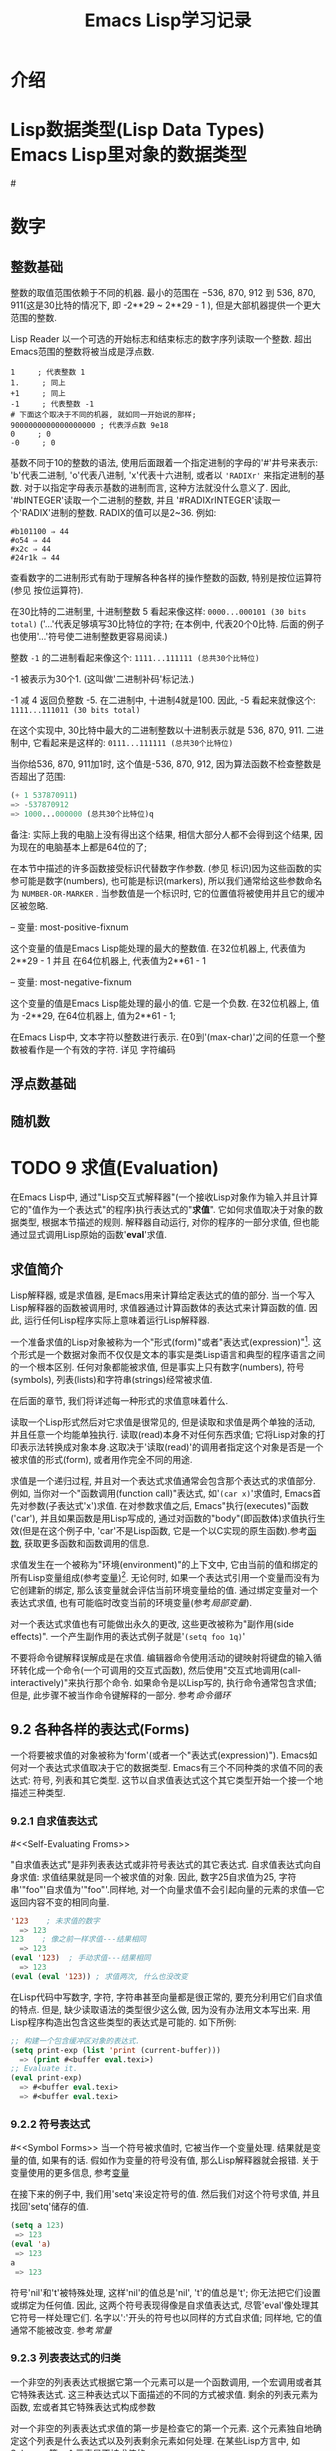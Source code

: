 #+TITLE: Emacs Lisp学习记录
* 介绍
* Lisp数据类型(Lisp Data Types) Emacs Lisp里对象的数据类型
#<<test>>
* 数字
** 整数基础

 整数的取值范围依赖于不同的机器. 最小的范围在 −536, 870, 912 到 536, 870, 911(这是30比特的情况下, 即 -2**29 ~ 2**29 - 1 ), 但是大部机器提供一个更大范围的整数.

 Lisp Reader 以一个可选的开始标志和结束标志的数字序列读取一个整数. 超出Emacs范围的整数将被当成是浮点数.

 #+BEGIN_EXAMPLE
 1     ; 代表整数 1
 1.     ; 同上
 +1     ; 同上
 -1     ; 代表整数 -1
 # 下面这个取决于不同的机器, 就如同一开始说的那样;
 9000000000000000000 ; 代表浮点数 9e18
 0     ; 0
 -0     ; 0
 #+END_EXAMPLE

 基数不同于10的整数的语法, 使用后面跟着一个指定进制的字母的'#'井号来表示: 'b'代表二进制, 'o'代表八进制, 'x'代表十六进制, 或者以 ='RADIXr'= 来指定进制的基数. 对于以指定字母表示基数的进制而言, 这种方法就没什么意义了. 因此, '#bINTEGER'读取一个二进制的整数, 并且 '#RADIXrINTEGER'读取一个'RADIX'进制的整数. RADIX的值可以是2~36. 例如:
 #+BEGIN_EXAMPLE
 #b101100 ⇒ 44
 #o54 ⇒ 44
 #x2c ⇒ 44
 #24r1k ⇒ 44
 #+END_EXAMPLE

 查看数字的二进制形式有助于理解各种各样的操作整数的函数, 特别是按位运算符(参见 按位运算符).

 在30比特的二进制里, 十进制整数 5 看起来像这样: =0000...000101 (30 bits total)= 
 ('...'代表足够填写30比特位的字符; 在本例中, 代表20个0比特. 后面的例子也使用'...'符号使二进制整数更容易阅读.)

 整数 =-1= 的二进制看起来像这个: =1111...111111 (总共30个比特位)=

 -1 被表示为30个1. (这叫做'二进制补码'标记法.)

 -1 减 4 返回负整数 -5. 在二进制中, 十进制4就是100. 因此, -5 看起来就像这个: =1111...111011 (30 bits total)=

 在这个实现中, 30比特中最大的二进制整数以十进制表示就是 536, 870, 911. 二进制中, 它看起来是这样的: =0111...111111 (总共30个比特位)=

 当你给536, 870, 911加1时, 这个值是-536, 870, 912, 因为算法函数不检查整数是否超出了范围:
 #+BEGIN_SRC emacs-lisp
  (+ 1 537870911)
  => -537870912
  => 1000...000000 (总共30个比特位)q
 #+END_SRC
 备注: 实际上我的电脑上没有得出这个结果, 相信大部分人都不会得到这个结果, 因为现在的电脑基本上都是64位的了;

 在本节中描述的许多函数接受标识代替数字作参数. (参见 标识)因为这些函数的实参可能是数字(numbers), 也可能是标识(markers), 所以我们通常给这些参数命名为 =NUMBER-OR-MARKER= . 当参数值是一个标识时, 它的位置值将被使用并且它的缓冲区被忽略.

 -- 变量: most-positive-fixnum

  这个变量的值是Emacs Lisp能处理的最大的整数值. 在32位机器上, 代表值为 2**29 - 1 并且 在64位机器上, 代表值为2**61 - 1

 -- 变量: most-negative-fixnum

  这个变量的值是Emacs Lisp能处理的最小的值. 它是一个负数. 在32位机器上, 值为 -2**29, 在64位机器上, 值为2**61 - 1;


  在Emacs Lisp中, 文本字符以整数进行表示. 在0到'(max-char)'之间的任意一个整数被看作是一个有效的字符. 详见 字符编码
** 浮点数基础 
** 随机数
* TODO 9 求值(Evaluation)

 在Emacs Lisp中, 通过"Lisp交互式解释器"(一个接收Lisp对象作为输入并且计算它的"值作为一个表达式"的程序)执行表达式的"*求值*". 它如何求值取决于对象的数据类型, 根据本节描述的规则. 解释器自动运行, 对你的程序的一部分求值, 但也能通过显式调用Lisp原始的函数'*eval*'求值.

** 求值简介

 Lisp解释器, 或是求值器, 是Emacs用来计算给定表达式的值的部分. 当一个写入Lisp解释器的函数被调用时, 求值器通过计算函数体的表达式来计算函数的值. 因此, 运行任何Lisp程序实际上意味着运行Lisp解释器.

 一个准备求值的Lisp对象被称为一个"形式(form)"或者"表达式(expression)"[fn:1]. 这个形式是一个数据对象而不仅仅是文本的事实是类Lisp语言和典型的程序语言之间的一个根本区别. 任何对象都能被求值, 但是事实上只有数字(numbers), 符号(symbols), 列表(lists)和字符串(strings)经常被求值.

 在后面的章节, 我们将详述每一种形式的求值意味着什么.

 读取一个Lisp形式然后对它求值是很常见的, 但是读取和求值是两个单独的活动, 并且任意一个均能单独执行. 读取(read)本身不对任何东西求值; 它将Lisp对象的打印表示法转换成对象本身.这取决于'读取(read)'的调用者指定这个对象是否是一个被求值的形式(form), 或者用作完全不同的用途.

 求值是一个递归过程, 并且对一个表达式求值通常会包含那个表达式的求值部分. 例如, 当你对一个"函数调用(function call)"表达式, 如'=(car x)='求值时, Emacs首先对参数(子表达式'x')求值. 在对参数求值之后, Emacs"执行(executes)"函数('car'), 并且如果函数是用Lisp写成的, 通过对函数的"body"(即函数体)求值执行生效(但是在这个例子中, 'car'不是Lisp函数, 它是一个以C实现的原生函数).参考[[Functions][函数]], 获取更多函数和函数调用的信息.

 求值发生在一个被称为"环境(environment)"的上下文中, 它由当前的值和绑定的所有Lisp变量组成(参考[[Variables][变量]])[fn:2]. 无论何时, 如果一个表达式引用一个变量而没有为它创建新的绑定, 那么该变量就会评估当前环境变量给的值. 通过绑定变量对一个表达式求值, 也有可能临时改变当前的环境变量(参考[[Local Variables][局部变量]]).

 对一个表达式求值也有可能做出永久的更改, 这些更改被称为"副作用(side effects)". 一个产生副作用的表达式例子就是'=(setq foo 1q)='

 不要将命令键解释误解成是在求值. 编辑器命令使用活动的键映射将键盘的输入循环转化成一个命令(一个可调用的交互式函数), 然后使用"交互式地调用(call-interactively)"来执行那个命令. 如果命令是以Lisp写的, 执行命令通常包含求值; 但是, 此步骤不被当作命令键解释的一部分. 参考[[Command Loop][命令循环]]

** 9.2 各种各样的表达式(Forms)

 一个将要被求值的对象被称为'form'(或者一个"表达式(expression)"). Emacs如何对一个表达式求值取决于它的数据类型. Emacs有三个不同种类的求值不同的表达式: 符号, 列表和其它类型. 这节以自求值表达式这个其它类型开始一个接一个地描述三种类型.

*** 9.2.1 自求值表达式
 #<<Self-Evaluating Froms>>

 "自求值表达式"是非列表表达式或非符号表达式的其它表达式. 自求值表达式向自身求值: 求值结果就是同一个被求值的对象. 因此, 数字25自求值为25, 字符串'"foo"'自求值为'"foo"'.同样地, 对一个向量求值不会引起向量的元素的求值---它返回内容不变的相同向量.

 #+BEGIN_SRC emacs-lisp
 '123    ; 未求值的数字
   => 123
 123    ; 像之前一样求值---结果相同
   => 123
 (eval '123)  ; 手动求值---结果相同
   => 123
 (eval (eval '123)) ; 求值两次, 什么也没改变
 #+END_SRC
 
 在Lisp代码中写数字, 字符, 字符串甚至向量都是很正常的, 要充分利用它们自求值的特点. 但是, 缺少读取语法的类型很少这么做, 因为没有办法用文本写出来. 用Lisp程序构造出包含这些类型的表达式是可能的. 如下所例:

 #+BEGIN_SRC emacs-lisp
 ;; 构建一个包含缓冲区对象的表达式.
 (setq print-exp (list 'print (current-buffer)))
   => (print #<buffer eval.texi>)
 ;; Evaluate it.
 (eval print-exp)
   => #<buffer eval.texi>
   => #<buffer eval.texi>
 #+END_SRC
*** 9.2.2 符号表达式
 #<<Symbol Forms>>
 当一个符号被求值时, 它被当作一个变量处理. 结果就是变量的值, 如果有的话. 假如作为变量的符号没有值, 那么Lisp解释器就会报错. 关于变量使用的更多信息, 参考[[Variables][变量]]

 在接下来的例子中, 我们用'setq'来设定符号的值. 然后我们对这个符号求值, 并且找回'setq'储存的值.

 #+BEGIN_SRC emacs-lisp
 (setq a 123)
  => 123
 (eval 'a)
  => 123
 a
  => 123
 #+END_SRC

 符号'nil'和't'被特殊处理, 这样'nil'的值总是'nil', 't'的值总是't'; 你无法把它们设置或绑定为任何值. 因此, 这两个符号表现得像是自求值表达式, 尽管'eval'像处理其它符号一样处理它们. 名字以':'开头的符号也以同样的方式自求值; 同样地, 它的值通常不能被改变. 参考[[Constant Variables][常量]]
*** 9.2.3 列表表达式的归类

 一个非空的列表表达式根据它第一个元素可以是一个函数调用, 一个宏调用或者其它特殊表达式. 这三种表达式以下面描述的不同的方式被求值. 剩余的列表元素为函数, 宏或者其它特殊表达式构成参数

 对一个非空的列表表达式求值的第一步是检查它的第一个元素. 这个元素独自地确定这个列表是什么表达式以及列表剩余元素如何处理. 在某些Lisp方言中, 如Scheme, 第一个元素是不被求值的.
*** 9.2.4 符号函数间接寻址

 如果列表的第一个元素是一个符号, 那么求值器检查符号的函数单元, 并且使用它的内容代替初始符号. 如果它的内容又是一个符号, 这个被称做"符号函数间接寻址"的程序被重复, 直到它获取一个非符号(即获取到函数). 参考 =Function Names=, 寻找更多符号函数间接寻址信息.

 在一个符号的功能单元指向同一个符号的情况下, 这个程序的一个可能的结果是一个无限循环. 不然的话, 我们最终会获得一个非符号, 它应该是一个函数或者其它合适的对象.

 更确切地来说, 我们现在应该有了一个Lisp函数(一个lambda表达式), 一个字节码函数, 一个原始函数, 一个Lisp宏, 一个特殊的表达式或者一个自动加载对象. 这些类型中的每一个是被描述在下面部分的一个实例. 如果对象不是这些类型其中之一, Emacs发出一个'非法函数'错误的信号.

 接下来的例子用图说明了符号间接寻址程序. 我们使用'fset'来设定一个符号的函数单元, 使用'symbol-function'来获取函数单元的内容(参考 Function Cells). 特别指出, 我们把符号'car'储存进'first'函数单元, 并且把符号'first'储存到'erste'函数单元.

 #+BEGIN_SRC emacs-lispn
 ;; 建立函数单元连接
 ;; -------------  -----  -------  -------
 ;; | #<subr car> | <-- | car | <-- | first | <-- | erste |
 ;; -------------  -----  -------  -------
 (symbol-function 'car)
  => #<subr car>
 (fset 'first 'car)
  => car
 (fset 'erste 'first)
  => first
 (erste '(1 2 3))  ; 调用通过'erste'引用的函数.
 #+END_SRC

 相比之下, 下面的例子没有使用符号函数间接寻址来调用函数, 因为第一个元素是一个匿名Lisp函数, 不是一个符号.

 #+BEGIN_SRC emacs-lisp
 ((lambda (arg) (erste arg))
  '(1 2 3))
   => 1
 #+END_SRC

 执行函数本身将会对它的函数体求值; 这确实包含了符号函数间接寻址, 当调用'erste'时.

 这个表达式很少使用, 并且现在已经过时了. 你应该以下面的形式替代:
 #+BEGIN_SRC emacs-lisp
 (funcall (lambad (arg) (erste arg))
    '(1 2 3))
 #+END_SRC
 或者这样就行
 #+BEGIN_SRC emacs-lisp
 (let ((arg '(1 2 3))) (erste arg))
 #+END_SRC

 内建函数"indirect-function"提供一个简单的方式来明确运行符号函数间接寻址.

 -- 函数: _indirect-function function &optional noerror_

 这个函数将FUNCTION有函数的意义的那部分返回. 如果FUNCTION是一个符号, 那么它会寻找FUNCTION的函数定义并且以那个值重新开始(查找). 如果FUNCTION不是一个符号, 那么这将返回FUNCTION本身.

 如果最终的符号是未绑定的, 那么这个函数将返回'nil'. 如果在符号链中有循环, 它将发出一个'cyclic-function-indirection'的错误信号.

 可选参数NOERROR已过时, 为了向后兼容而存在并且没有任何影响.

 这里将告诉你如何在Lisp中定义'indirect-function'

 #+BEGIN_SRC emacs-lisp
 (defun indirect-function (function)
  (if (symbalp function)
   (indirect-function (symbol-function function))
   function))
 #+END_SRC

*** 9.2.5 函数表达式的求值

 如果被求值的列表的第一个元素是Lisp函数对象, 字节码对象或者原始函数对象, 那么那个列表就是一个"function call(函数调用)". 例如, 这里就是一个函数'+'的调用:
 #+BEGIN_SRC emacs-lisp
 (+ 1 x)
 #+END_SRC

 对一个函数求值的第一步就是从左往右对列表中剩余的元素求值. 结果就是每一个列表元素的实际参数值. 下一步是以参数列表去调用函数, 实际上是使用函数'apply'(参见 Calling Functions). 如果这个函数是用Lisp写成的, 参数被用来绑定函数的形参(参见 Lambda Expressions); 然后函数体中的表达式被依次求值, 并且最后的函数体表达式的值成为函数调用的值.
*** 9.2.6 Lisp宏求值(Lisp Macro Evaluation)

 如果被求值列表的第一个元素是宏对象, 那么这个列表就是一个'宏调用(macro call)'. 当一个宏调用被求值时, 列表的剩余元素最初不会被求值. 反而, 这些元素本身被用作宏的参数. 宏定义计算一个替换表达式, 叫做宏的"扩展式", 以替代原来的表达式进行计算. 这个扩展可以是表达式中的任意一种: 自求值常量, 符号, 或者一个列表. 如果这个扩展本身是宏调用, 这个扩展程序将会重复, 直到出现其它类型的表达式结果.

 通过对扩展式求值, 结束宏调用的一般求值. 但是宏扩展式不一定会马上被求值, 或者根本不会被求值, 因为其它程序也会扩展宏调用, 并且它们可能会也可能不会对扩展式求值.

 正常来说, 作为计算宏扩展式一部分的参数表达式不会被求值, 反而会作为扩展的一部分出现, 所以当扩展式被求值时他们才会被计算.

 例如, 下方给定的宏定义:
 #+BEGIN_SRC emacs-lisp
 (defmacro cadr (x)
  (list 'car (list 'cdr x)))
 #+END_SRC

 扩展式, 如'(cadr (assq 'handler list))'是一个宏调用, 并且它的扩展式是:
 #+BEGIN_SRC emacs-lisp
 (car (cdr (assq 'handler list)))
 #+END_SRC

 请注意, 参数'(assq 'handler list)'出现在了扩展式中.

 参考 Macros, 寻找更多关于Emacs Lisp宏的描述.
*** 9.2.7 特殊表达式

 一个"special form(特殊表达式)"是一个被特殊标记了的原始函数, 这样一来, 它的参数就不会被全部求值. 大多数的特殊表达式定义了控制结构或者做变量绑定---函数不能做到的事.

 每一个特殊表达式有它自己的规则, 如哪个参数被求值, 哪个参数不求值就可以被使用.某个特定参数是否被求值可能取决于对其它参数求值的结果.

 如果某个表达式的第一个符号是特殊表达式, 这个表达式应该遵循那个特殊表达式的规则; 不然的话, Emacs的行为就不是定义明确的(虽然它不会崩溃). 例如, '=((ambda (x) x . 3) 4)='包含了一个以'lambda'开始的子表达式, 但它不是个形式明确的'lambda'表达式, 所以Emacs有可能会报错, 或者返回3或4或'nil', 或者以其他方式行事.

 -- Function: _special-form-p object_

 这个断言测试它的参数是否是一个特殊表达式, 并且当是特殊表达式时, 返回't', 不是时, 返回'nil'.

 这是一个以字母表顺序排列的, 在Emacs Lisp里的, 所有的以一个指向各自详细介绍位置的特殊表达式的列表.

 |---------------------------+----------------------------|
 | 'and'      | 参考 Combining Conditions |
 | 'catch'     | 参考 Catch and Throw  |
 | 'cond'     | 参考 Conditionals   |
 | 'condition-case'   | 参考 Handling Errors  |
 | 'defconst'    | 参考 Defining Variables |
 | 'devar'     | 参考 Defining Variables |
 | 'function'    | 参考 Anonymous Functions |
 | 'if'      | 参考 Conditionals   |
 | 'interactive'    | 参考 Interactive Call  |
 | 'lambda'     | 参考 Lambda Expressions |
 | 'let' 'let*'    | 参考 Local Variables  |
 | 'or'      | 参考 Combining Conditions |
 | 'prog1' 'prog2' 'progn' | 参考 Sequencing   |
 | 'quote'     | 参考 Quoting    |
 | 'save-current-buffer'  | 参考 Current Buffer  |
 | 'save-excursion'   | 参考 Excursions   |
 | 'save-restriction'  | 参考 Narrowing    |
 | 'setq'     | 参考 Setting Variables  |
 | 'setq-default'   | 参考 Creating Buffer-Local |
 | 'track-mouse'    | 参考 Mouse Tracking  |
 | 'unwind-protect'   | 参考 Nonlocal Exits  |
 | 'while'     | 参考 Iteration    |
 
 Common Lisp小贴士: 这里是GNU Emacs Lisp和Common Lisp中一些特殊表达式的比较. 'setq', 'if'和'catch'均在Emacs Lisp和Common Lisp中存在. 'save-excursion'是Emacs Lisp中的特殊表达式, 在Common Lisp中并不存在. 'throw'是Common Lisp中的特殊表达式(因为它必须能够抛出多个值), 但是在Emacs Lisp中这就是个函数(没有多个值).
*** 9.2.8 自动加载

 '自动加载(autoload)'特性允许你去调用一个函数定义还没有被加载到Emacs里的函数或宏. 它指定哪个文件包含了定义. 当一个自动加载对象作为一个符号的函数定义出现, 调用那个作为函数的符号将自动加载指定文件; 然后它调用从那个文件加载的真正的定义. 为以一个符号的函数定义出现的自动加载对象做准备的方法在Autoload中有描述.
** 9.3 引用(Quoting)
* 待整理内链接
 
*** 命令循环
 #<<Command Loop>>

*** 局部变量
 #<<Local Variables>>

*** 变量
 #<<Variables>>

*** 函数
 #<<Functions>>

*** 常量
 #<<Constant Variables>>
* 变量全名约定

** 13.3 宏(Macro)和字节编译(Byte Compilation)

 你可能会问我们为什么要不厌其烦地计算一个宏的扩展, 然后再对这个扩展求值. 为什么宏主体(macro body)不能直接产生期望的结果呢？原因与编译有关. 

 当一个宏调用出现在正在编译的Lisp程序中时, Lisp编译器像解释器一样调用宏定义, 并接收一个扩展。但是, 它并不对这个扩展进行求值, 它编译这个扩展, 就好像它本来就在这个程序中. 因此, 编译后的代码给这个宏产生值和预期的副作用, 但以编译后的最高速度执行。如果宏主体自己计算了值和副作用, 这将不会生效--它们将在编译时计算, 这是无用的。

 为了使编译后的宏指令调用生效, 宏指令必须被定义在Lisp中, 当对它们调用时被编译. 编译器有一个特别的特性帮你去做这个: 如果一个被编译的文件包含一个 /defmacro/ 形式, 宏指令被临时地定义用来编译那个文件的剩余部分.

 字节编译(byte-compiling)一个文件也会在这个文件的最顶层执行所有的 /require/ 调用, 因而在编译期间通过依赖那些定义它们的文件, 你可以确保必要的宏指令定义是可获得的. 当某人 /运行/ 编译的程序时, 为了避免载入宏定义文件, 在 /require/ 调用周围写上 /eval-when-compile/ .

** 13.4 定义宏

  Lisp宏对象是一个列表, 此列表的 *car* 是 /macro/, 并且列表的 *cdr* 是一个函数. 宏的展开通过对来自宏调用的未求值的参数的列表应用函数(以 /apply/)进行操作.

  像使用一个匿名函数使用一个匿名Lisp宏是有可能的, 但从来不这么做, 因为向泛函数传递匿名函数是没有意义的, 例如 /mapcar/. 实际上, 所有的Lisp宏都有名字, 而且它们差不多都用 /defmacro/ 宏定义.

  - Macro: *defmacro* /name args [doc] [declare] body.../

    /defmacro/ 定义符号名(它不应该被引用)作为一个宏, 它看起来像这样:

    #+BEGIN_SRC emacs-lisp
    (macro lambda args . body)
    #+END_SRC

    (注意, 这个列表的 /cdr/ 是一个lambda表达式.)这个宏对象被储存在 /name/ 的函数单元内. /args/ 的含义与函数中的相同, 并且关键字 /&rest/ 和 /&optional/ 也能使用. 无论是 /name/ 还是 /args/ 都不应该被引用. /defmacro/ 的返回值没有被定义.

    /doc/, 如果存在, 则应该是指定宏的文档字符串的字符串. /declare/, 如果存在, 应该是一个为宏指定元数据的 /declare/ 形式. 注意, 宏不能有交互式的声明, 因为它们不能被交互地调用.


  宏常常需要从一个常量和非常量部分的混合构建一个巨大的列表结构. 为了简单化, 可以使用 "=`=". 例如:

  #+BEGIN_SRC emacs-lisp
    (defmacro t-becomes-nil (variables)
      `(if (eq ,variables t)
           (setq ,variables nil)))

    (t-becomes-nil foo)
         == (if (eq foo t) (setq foo nil))  
  #+END_SRC

** 13.5 使用宏的常见问题

   宏展开可能产生违反直觉的结果. 本节描述了一些可能导致麻烦的重要后果，以及避免麻烦的规则.

*** 13.5.1 错误的时间(在扩展中操作, 不是在宏中)

    编写宏时最常见的问题是在扩展宏时过早地做一些真正的工作，而不是在扩展本身. 例如, 一个真正的包有这样的宏定义:
    #+BEGIN_SRC emacs-lisp
      (defmacro my-set-buffer-multibyte (arg)
        (if (fboundp 'set-buffer-multibyte)
            (set-buffer-multibyte arg)))
    #+END_SRC
    有了这个错误的宏定义，程序在解释时工作正常，但编译时失败. 在编译期间, 这个叫做 /set-buffer-multibyte/ 的宏定义是错误, 而且在编译包运行期间什么也不做. 编程人员真正想要地是定义是这样的:
    #+BEGIN_SRC emacs-lisp
      (defmacro my-set-buffer-multibyte (arg)
        (if (fboundp 'set-buffer-multibyte)
            `(set-buffer-multibyte ,arg)))
    #+END_SRC
    当编译程序确实在运行时, 在合适的时机, 这个宏的扩展成一个 *set-buffer-multibyte* 的调用, 这个调用将会被执行.
*** 13.5.2 对宏的参数重复求值

    当定义一个宏时, 你必须注意在展开执行时参数被求值的次数. 接下来的宏(用于加快迭代)阐明了问题. 这个宏允许我们编写一个 /for-loop/ 结构.
    #+BEGIN_SRC emacs-lisp
      (defmacro for (var from init to final do &rest body)
        "Execute a simple \"for\" loop.
        For example, (for i from 1 to 10 do (print i))."
        (list 'let (list (list var init))
              (cons 'while
                    (cons (list '<= var final)
                          (append body (list (list 'inc var)))))))
           
      (for i from 1 to 3 do
        (setq square (* i i))
        (princ (format "\n%d %d" i square)))
      ==>
      (let ((i 1))
        (while (<= i 3)
          (setq square (* i i))
          (princ (format "\n%d %d" i square))
          (inc i)))

           -|1       1
           -|2       4
           -|3       9
      ⇒ nil
    #+END_SRC
    这个宏的参数 /from/, /to/, and /do/ 是语法糖; 它们被全部忽略. 这个思想就是说, 在宏调用的那些位置中你可以编写噪声字(例如, /from/, /to/ 和 /do/).

    这是通过使用反引号被简化的相同定义:
    #+BEGIN_SRC emacs-lisp
          (defmacro for (var from init to final do &rest body)
             "Execute a simple \"for\" loop.
           For example, (for i from 1 to 10 do (print i))."
             `(let ((,var ,init))
                (while (<= ,var ,final)
                  ,@body
                  (inc ,var))))
    #+END_SRC

    这两种形式的定义(带有反引号和不带反引号的)都有缺陷，每次迭代都要对 /final/ 进行求值. 如果 /final/ 是常量, 这就不是问题. 如果它是一个较为复杂的形式, 比方说 /(long-complex-calculation x)/, 这个形式能显著地减慢执行速度. 如果 /final/ 有副作用, 执行它超过一次就可能出错.

    一个设计良好的宏定义采取措施来避免这个问题, 通过生成一个扩展, 它精确地计算一次参数表达式, 除非重复求值是宏预期目的的一部分. 以下是 /for/ 宏的一个正确扩展:
    #+BEGIN_SRC emacs-lisp
          (let ((i 1)
                 (max 3))
             (while (<= i max)
               (setq square (* i i))
               (princ (format "%d      %d" i square))
               (inc i)))
    #+END_SRC
    以下是创建这个扩展的宏定义:
    #+BEGIN_SRC emacs-lisp
          (defmacro for (var from init to final do &rest body)
             "Execute a simple for loop: (for i from 1 to 10 do (print i))."
             `(let ((,var ,init)
                    (max ,final))
                (while (<= ,var max)
                  ,@body
                  (inc ,var))))
    #+END_SRC
    不幸的是, 这个修复引入了另一个问题, 在下面的章节中描述.
*** 13.5.3 宏扩展中的本地变量

    在上一节中, /for/ 宏的定义被修复了, 如下所示, 使 /扩展/ 对宏参数进行适当次数地求值:

    #+BEGIN_SRC emacs-lisp
          (defmacro for (var from init to final do &rest body)
             "Execute a simple for loop: (for i from 1 to 10 do (print i))."
             `(let ((,var ,init)
                    (max ,final))
                (while (<= ,var max)
                  ,@body
                  (inc ,var))))
    #+END_SRC

    新定义的宏指令 /for/ 有一个新问题: 它引入一个新的本地变量 /max/ , 这不是用户所期望的. 这将在如下所示的例子中引起麻烦:

    #+BEGIN_SRC emacs-lisp
          (let ((max 0))
             (for x from 0 to 10 do
               (let ((this (frob x)))
                 (if (< max this)
                     (setq max this)))))
    #+END_SRC

    宏 /for/ 主体内引用的变量 /max/, 应该指的是用户的 /max/ 绑定, 但实际上访问了由 /for/ 产生的绑定.

    纠正这个问题的方式是使用一个未占用的符号取代 /max/, 这个未占用的符号能够被绑定并且能够像其他符号一样被引用, 但因为它是由宏 /for/ 所创建, 所以我们知道它不可能出现在用户的程序中. 因为它是未占用的, 所以用户没法把它放进随后的程序中. 它将永远不会出现除了宏 /for/ 中. 下例是以这种方式工作的 /for/ 定义:

    #+BEGIN_SRC emacs-lisp
      (defmacro for (var from init to final do &rest body)
             "Execute a simple for loop: (for i from 1 to 10 do (print i))."
             (let ((tempvar (make-symbol "max")))
               `(let ((,var ,init)
                      (,tempvar ,final))
                  (while (<= ,var ,tempvar)
                    ,@body
                    (inc ,var)))))
    #+END_SRC

    它创建了一个未占用的符号 /max/, 并且把它放在扩展中, 代替出现在普通表达式里通常已被占用的符号 /max/
* Footnotes

[fn:2] 这个“环境”的定义并不是特意包含所有可能影响程序结果的数据.

[fn:1] 它有时也被称为“S表达式”或“sexp”, 但我们一般不在本手册中使用这一术语.
